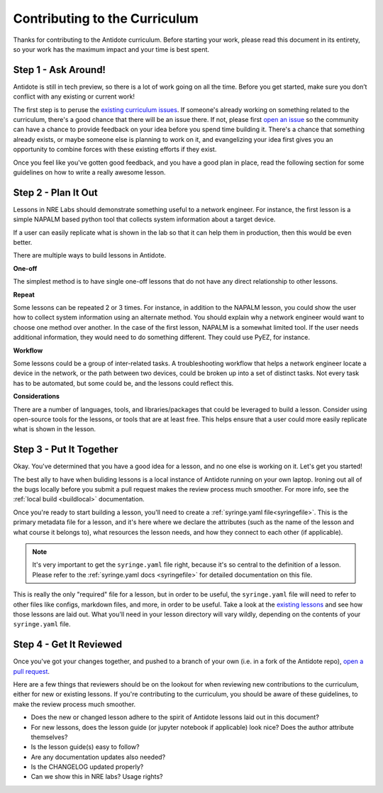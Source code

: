 .. _contrib-curriculum:

Contributing to the Curriculum
==============================

Thanks for contributing to the Antidote curriculum. Before starting your work, please read this
document in its entirety, so your work has the maximum impact and your time is best spent.

Step 1 - Ask Around!
^^^^^^^^^^^^^^^^^^^^^^^^^^^^^^^^^^^^^^^

Antidote is still in tech preview, so there is a lot of work going on all the time. Before you get
started, make sure you don’t conflict with any existing or current work! 

The first step is to peruse the `existing curriculum
issues <https://github.com/nre-learning/antidote/issues?q=is%3Aopen+is%3Aissue+label%3Acurriculum>`_.
If someone's already working on something related to the curriculum, there's a good chance that
there will be an issue there. If not, please first `open an issue <https://github.com/nre-learning/antidote/issues/new>`_
so the community can have a chance to provide feedback on your idea before you spend time building it. There's a chance
that something already exists, or maybe someone else is planning to work on it, and evangelizing your idea first
gives you an opportunity to combine forces with these existing efforts if they exist.

Once you feel like you've gotten good feedback, and you have a good plan in place, read the following section for some
guidelines on how to write a really awesome lesson.

Step 2 - Plan It Out
^^^^^^^^^^^^^^^^^^^^^^^^^^^^^^^^^^^^^^^^^^^^

Lessons in NRE Labs should demonstrate something useful to a network engineer.
For instance, the first lesson is a simple NAPALM based python tool that
collects system information about a target device.

If a user can easily replicate what is shown in the lab so that it can help
them in production, then this would be even better.

There are multiple ways to build lessons in Antidote.  

**One-off**

The simplest method is to have single one-off lessons that do not have any direct relationship to
other lessons.

**Repeat**

Some lessons can be repeated 2 or 3 times.  For instance, in addition to the
NAPALM lesson, you could show the user how to collect system information using
an alternate method.  You should explain why a network engineer would want to
choose one method over another.  In the case of the first lesson, NAPALM is a
somewhat limited tool.  If the user needs additional information, they would
need to do something different.  They could use PyEZ, for instance.

**Workflow**

Some lessons could be a group of inter-related tasks.  A troubleshooting
workflow that helps a network engineer locate a device in the network, or the
path between two devices, could be broken up into a set of distinct tasks.
Not every task has to be automated, but some could be, and the lessons could
reflect this.

**Considerations**

There are a number of languages, tools, and libraries/packages that could be
leveraged to build a lesson.  Consider using open-source tools for the lessons,
or tools that are at least free.  This helps ensure that a user could more
easily replicate what is shown in the lesson.

Step 3 - Put It Together
^^^^^^^^^^^^^^^^^^^^^^^^

Okay. You've determined that you have a good idea for a lesson, and no one else is working on it.
Let's get you started!

The best ally to have when buliding lessons is a local instance of Antidote
running on your own laptop. Ironing out all of the bugs locally before you submit a pull
request makes the review process much smoother. For more info, see the
:ref:`local build <buildlocal>` documentation.

Once you're ready to start building a lesson, you'll need to create a :ref:`syringe.yaml file<syringefile>`.
This is the primary metadata file for a lesson, and it's here where we declare the attributes (such as the
name of the lesson and what course it belongs to), what resources the lesson needs, and how they connect to
each other (if applicable).

.. note::
    It's very important to get the ``syringe.yaml`` file right, because it's so central to the
    definition of a lesson. Please refer to the :ref:`syringe.yaml docs <syringefile>` for detailed
    documentation on this file.

This is really the only "required" file for a lesson, but in order to be useful, the ``syringe.yaml`` file will
need to refer to other files like configs, markdown files, and more, in order to be useful. 
Take a look at the `existing lessons <https://github.com/nre-learning/antidote/tree/master/lessons>`_ and see
how those lessons are laid out. What you'll need in your lesson directory will vary wildly, depending on the
contents of your ``syringe.yaml`` file.

Step 4 - Get It Reviewed
^^^^^^^^^^^^^^^^^^^^^^^^

Once you've got your changes together, and pushed to a branch of your own (i.e. in a fork of the Antidote repo),
`open a pull request <https://github.com/nre-learning/antidote/pull/new>`_.

Here are a few things that reviewers should be on the lookout for when reviewing new contributions to the
curriculum, either for new or existing lessons. If you're contributing to the curriculum, you should be aware
of these guidelines, to make the review process much smoother.

- Does the new or changed lesson adhere to the spirit of Antidote lessons laid out in this document?
- For new lessons, does the lesson guide (or jupyter notebook if applicable) look nice? Does the author attribute themselves?
- Is the lesson guide(s) easy to follow?
- Are any documentation updates also needed?
- Is the CHANGELOG updated properly?
- Can we show this in NRE labs? Usage rights?
